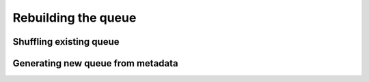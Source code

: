 ====================
Rebuilding the queue
====================

Shuffling existing queue
========================


Generating new queue from metadata
==================================
